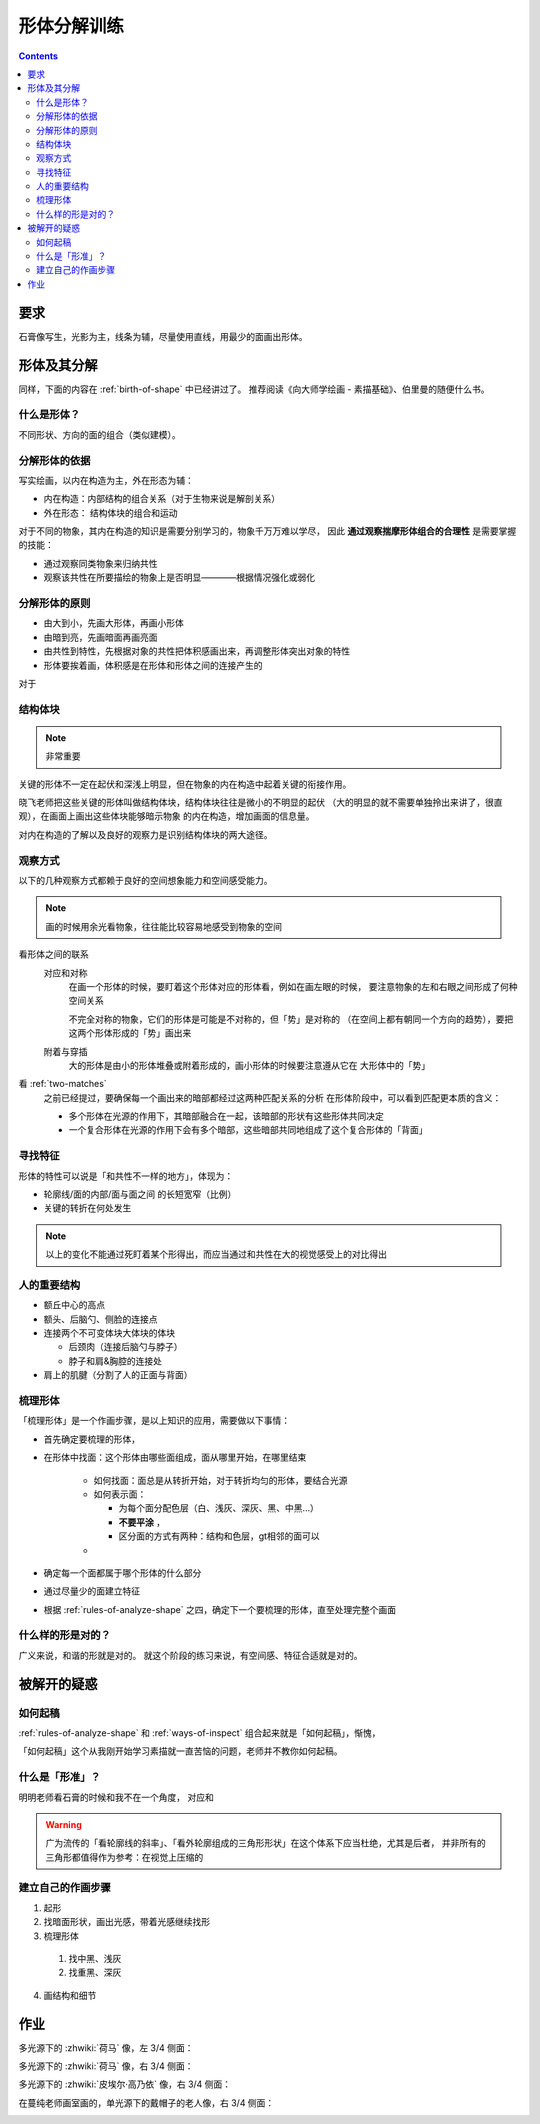 ============
形体分解训练
============

.. contents::

要求
====

石膏像写生，光影为主，线条为辅，尽量使用直线，用最少的面画出形体。

形体及其分解
============

同样，下面的内容在 :ref:`birth-of-shape` 中已经讲过了。
推荐阅读《向大师学绘画 - 素描基础》、伯里曼的随便什么书。

什么是形体？
------------

不同形状、方向的面的组合（类似建模）。

分解形体的依据
--------------

写实绘画，以内在构造为主，外在形态为辅：

- 内在构造：内部结构的组合关系（对于生物来说是解剖关系）
- 外在形态： 结构体块的组合和运动

对于不同的物象，其内在构造的知识是需要分别学习的，物象千万万难以学尽，
因此 **通过观察揣摩形体组合的合理性** 是需要掌握的技能：

- 通过观察同类物象来归纳共性
- 观察该共性在所要描绘的物象上是否明显————根据情况强化或弱化

.. _rules-of-analyze-shape:

分解形体的原则
--------------

- 由大到小，先画大形体，再画小形体
- 由暗到亮，先画暗面再画亮面
- 由共性到特性，先根据对象的共性把体积感画出来，再调整形体突出对象的特性
- 形体要挨着画，体积感是在形体和形体之间的连接产生的

对于

结构体块
--------

.. note:: 非常重要

关键的形体不一定在起伏和深浅上明显，但在物象的内在构造中起着关键的衔接作用。

晓飞老师把这些关键的形体叫做结构体块，结构体块往往是微小的不明显的起伏
（大的明显的就不需要单独拎出来讲了，很直观），在画面上画出这些体块能够暗示物象
的内在构造，增加画面的信息量。

对内在构造的了解以及良好的观察力是识别结构体块的两大途径。

.. _ways-of-inspect:

观察方式
--------

以下的几种观察方式都赖于良好的空间想象能力和空间感受能力。

.. note:: 画的时候用余光看物象，往往能比较容易地感受到物象的空间

看形体之间的联系
    对应和对称
        在画一个形体的时候，要盯着这个形体对应的形体看，例如在画左眼的时候，
        要注意物象的左和右眼之间形成了何种空间关系

        不完全对称的物象，它们的形体是可能是不对称的，但「势」是对称的
        （在空间上都有朝同一个方向的趋势），要把这两个形体形成的「势」画出来

    附着与穿插
        大的形体是由小的形体堆叠或附着形成的，画小形体的时候要注意遵从它在
        大形体中的「势」

看 :ref:`two-matches`
    之前已经提过，要确保每一个画出来的暗部都经过这两种匹配关系的分析
    在形体阶段中，可以看到匹配更本质的含义：

    - 多个形体在光源的作用下，其暗部融合在一起，该暗部的形状有这些形体共同决定
    - 一个复合形体在光源的作用下会有多个暗部，这些暗部共同地组成了这个复合形体的「背面」

寻找特征
--------

形体的特性可以说是「和共性不一样的地方」，体现为：

- 轮廓线/面的内部/面与面之间 的长短宽窄（比例）
- 关键的转折在何处发生

.. note::

    以上的变化不能通过死盯着某个形得出，而应当通过和共性在大的视觉感受上的对比得出


人的重要结构
------------

- 额丘中心的高点
- 额头、后脑勺、侧脸的连接点
- 连接两个不可变体块大体块的体块

  - 后颈肉（连接后脑勺与脖子）
  - 脖子和肩&胸腔的连接处

- 肩上的肌腱（分割了人的正面与背面）

梳理形体
--------

「梳理形体」是一个作画步骤，是以上知识的应用，需要做以下事情：

- 首先确定要梳理的形体，
- 在形体中找面：这个形体由哪些面组成，面从哪里开始，在哪里结束

      - 如何找面：面总是从转折开始，对于转折均匀的形体，要结合光源
      - 如何表示面：

        - 为每个面分配色层（白、浅灰、深灰、黑、中黑...）
        - **不要平涂** ，
        - 区分面的方式有两种：结构和色层，gt相邻的面可以
      -

- 确定每一个面都属于哪个形体的什么部分
- 通过尽量少的面建立特征

- 根据 :ref:`rules-of-analyze-shape` 之四，确定下一个要梳理的形体，直至处理完整个画面

什么样的形是对的？
------------------

广义来说，和谐的形就是对的。
就这个阶段的练习来说，有空间感、特征合适就是对的。

被解开的疑惑
============

如何起稿
--------

:ref:`rules-of-analyze-shape` 和 :ref:`ways-of-inspect` 组合起来就是「如何起稿」，惭愧，

「如何起稿」这个从我刚开始学习素描就一直苦恼的问题，老师并不教你如何起稿。

什么是「形准」？
----------------

明明老师看石膏的时候和我不在一个角度，
对应和

.. warning::

   广为流传的「看轮廓线的斜率」、「看外轮廓组成的三角形形状」在这个体系下应当杜绝，尤其是后者，
   并非所有的三角形都值得作为参考：在视觉上压缩的

建立自己的作画步骤
------------------

1. 起形
2. 找暗面形状，画出光感，带着光感继续找形
3. 梳理形体
  1. 找中黑、浅灰
  2. 找重黑、深灰
4. 画结构和细节

作业
====

多光源下的 :zhwiki:`荷马` 像，左 3/4 侧面：

.. image:: /_images/IMG_20200731_165720.jpg
.. image:: /_images/IMG_20200723_110517.jpg

多光源下的 :zhwiki:`荷马` 像，右 3/4 侧面：

.. image:: /_images/IMG_20200914_175421.jpg
.. image:: /_images/IMG_20200812_101149.jpg

多光源下的 :zhwiki:`皮埃尔·高乃依` 像，右 3/4 侧面：

.. todo:: 还没画完呢……等 12 月回去接着画。

.. image:: /_images/IMG_20200921_110943.jpg
.. image:: /_images/IMG_20201028_194543.jpg

在蔓纯老师画室画的，单光源下的戴帽子的老人像，右 3/4 侧面：

.. image:: /_images/IMG_20201021_160430.jpg
.. image:: /_images/IMG_20201021_140404__01.jpg

